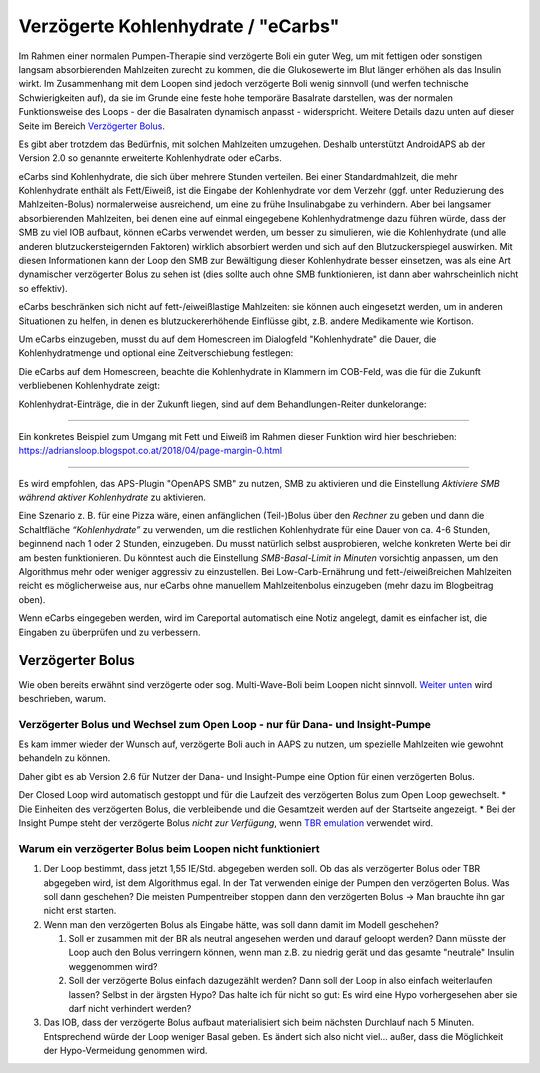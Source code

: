 Verzögerte Kohlenhydrate / "eCarbs"
**************************************************
Im Rahmen einer normalen Pumpen-Therapie sind verzögerte Boli ein guter Weg, um mit fettigen oder sonstigen langsam absorbierenden Mahlzeiten zurecht zu kommen, die die Glukosewerte im Blut länger erhöhen als das Insulin wirkt. Im Zusammenhang mit dem Loopen sind jedoch verzögerte Boli wenig sinnvoll (und werfen technische Schwierigkeiten auf), da sie im Grunde eine feste hohe temporäre Basalrate darstellen, was der normalen Funktionsweise des Loops - der die Basalraten dynamisch anpasst - widerspricht. Weitere Details dazu unten auf dieser Seite im Bereich `Verzögerter Bolus <../Usage/Extended-Carbs.html#verzogerter-bolus>`_.

Es gibt aber trotzdem das Bedürfnis, mit solchen Mahlzeiten umzugehen. Deshalb unterstützt AndroidAPS ab der Version 2.0 so genannte erweiterte Kohlenhydrate oder eCarbs.

eCarbs sind Kohlenhydrate, die sich über mehrere Stunden verteilen. Bei einer Standardmahlzeit, die mehr Kohlenhydrate enthält als Fett/Eiweiß, ist die Eingabe der Kohlenhydrate vor dem Verzehr (ggf. unter Reduzierung des Mahlzeiten-Bolus) normalerweise ausreichend, um eine zu frühe Insulinabgabe zu verhindern.  Aber bei langsamer absorbierenden Mahlzeiten, bei denen eine auf einmal eingegebene Kohlenhydratmenge dazu führen würde, dass der SMB zu viel IOB aufbaut, können eCarbs verwendet werden, um besser zu simulieren, wie die Kohlenhydrate (und alle anderen blutzuckersteigernden Faktoren) wirklich absorbiert werden und sich auf den Blutzuckerspiegel auswirken. Mit diesen Informationen kann der Loop den SMB zur Bewältigung dieser Kohlenhydrate besser einsetzen, was als eine Art dynamischer verzögerter Bolus zu sehen ist (dies sollte auch ohne SMB funktionieren, ist dann aber wahrscheinlich nicht so effektiv).

eCarbs beschränken sich nicht auf fett-/eiweißlastige Mahlzeiten: sie können auch eingesetzt werden, um in anderen Situationen zu helfen, in denen es blutzuckererhöhende Einflüsse gibt, z.B. andere Medikamente wie Kortison.

Um eCarbs einzugeben, musst du auf dem Homescreen im Dialogfeld "Kohlenhydrate" die Dauer, die Kohlenhydratmenge und optional eine Zeitverschiebung festlegen:

.. image:: ../images/eCarbs_Dialog.png
  :alt: Eingabe Kohlenhydrate

Die eCarbs auf dem Homescreen, beachte die Kohlenhydrate in Klammern im COB-Feld, was die für die Zukunft verbliebenen Kohlenhydrate zeigt:

.. image:: ../images/eCarbs_Graph.png
  :alt: eCarbs im Diagramm

Kohlenhydrat-Einträge, die in der Zukunft liegen, sind auf dem Behandlungen-Reiter dunkelorange:

.. image:: ../images/eCarbs_Treatment.png
  :alt: eCarbs in der Zukunft im Reiter Behandlungen


-----

Ein konkretes Beispiel zum Umgang mit Fett und Eiweiß im Rahmen dieser Funktion wird hier beschrieben: `https://adriansloop.blogspot.co.at/2018/04/page-margin-0.html <https://adriansloop.blogspot.co.at/2018/04/page-margin-0.html>`_

-----

Es wird empfohlen, das APS-Plugin "OpenAPS SMB" zu nutzen, SMB zu aktivieren und die Einstellung *Aktiviere SMB während aktiver Kohlenhydrate* zu aktivieren.

Eine Szenario z. B. für eine Pizza wäre, einen anfänglichen (Teil-)Bolus über den *Rechner* zu geben und dann die Schaltfläche *“Kohlenhydrate”* zu verwenden, um die restlichen Kohlenhydrate für eine Dauer von ca. 4-6 Stunden, beginnend nach 1 oder 2 Stunden, einzugeben.  Du musst natürlich selbst ausprobieren, welche konkreten Werte bei dir am besten funktionieren. Du könntest auch die Einstellung *SMB-Basal-Limit in Minuten* vorsichtig anpassen, um den Algorithmus mehr oder weniger aggressiv zu einzustellen.
Bei Low-Carb-Ernährung und fett-/eiweißreichen Mahlzeiten reicht es möglicherweise aus, nur eCarbs ohne manuellem Mahlzeitenbolus einzugeben (mehr dazu im Blogbeitrag oben).

Wenn eCarbs eingegeben werden, wird im Careportal automatisch eine Notiz angelegt, damit es einfacher ist, die Eingaben zu überprüfen und zu verbessern.

Verzögerter Bolus
==================================================
Wie oben bereits erwähnt sind verzögerte oder sog. Multi-Wave-Boli beim Loopen nicht sinnvoll. `Weiter unten <../Usage/Extended-Carbs.html#warum-ein-verzogerter-bolus-beim-loopen-nicht-funktioniert>`_ wird beschrieben, warum.

Verzögerter Bolus und Wechsel zum Open Loop - nur für Dana- und Insight-Pumpe
-----------------------------------------------------------------------------
Es kam immer wieder der Wunsch auf, verzögerte Boli auch in AAPS zu nutzen, um spezielle Mahlzeiten wie gewohnt behandeln zu können. 

Daher gibt es ab Version 2.6 für Nutzer der Dana- und Insight-Pumpe eine Option für einen verzögerten Bolus.  

Der Closed Loop wird automatisch gestoppt und für die Laufzeit des verzögerten Bolus zum Open Loop gewechselt. 
* Die Einheiten des verzögerten Bolus, die verbleibende und die Gesamtzeit werden auf der Startseite angezeigt.
* Bei der Insight Pumpe steht der verzögerte Bolus *nicht zur Verfügung*, wenn `TBR emulation <../Configuration/Accu-Chek-Insight-Pump.html#einstellungen-in-androidaps>`_ verwendet wird. 

.. image:: ../images/ExtendedBolus2_6.png
  :alt: Verzögerter Bolus in AAPS 2.6

Warum ein verzögerter Bolus beim Loopen nicht funktioniert
----------------------------------------------------------------------------------------------------
1. Der Loop bestimmt, dass jetzt 1,55 IE/Std. abgegeben werden soll. Ob das als verzögerter Bolus oder TBR abgegeben wird, ist dem Algorithmus egal. In der Tat verwenden einige der Pumpen den verzögerten Bolus. Was soll dann geschehen? Die meisten Pumpentreiber stoppen dann den verzögerten Bolus -> Man brauchte ihn gar nicht erst starten.
2. Wenn man den verzögerten Bolus als Eingabe hätte, was soll dann damit im Modell geschehen?

   1. Soll er zusammen mit der BR als neutral angesehen werden und darauf geloopt werden? Dann müsste der Loop auch den Bolus verringern können, wenn man z.B. zu niedrig gerät und das gesamte "neutrale" Insulin weggenommen wird?
   2. Soll der verzögerte Bolus einfach dazugezählt werden? Dann soll der Loop in also einfach weiterlaufen lassen? Selbst in der ärgsten Hypo? Das halte ich für nicht so gut: Es wird eine Hypo vorhergesehen aber sie darf nicht verhindert werden?
   
3. Das IOB, dass der verzögerte Bolus aufbaut materialisiert sich beim nächsten Durchlauf nach 5 Minuten. Entsprechend würde der Loop weniger Basal geben. Es ändert sich also nicht viel... außer, dass die Möglichkeit der Hypo-Vermeidung genommen wird.
